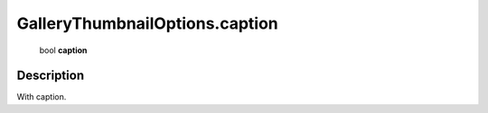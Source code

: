 .. _GalleryThumbnailOptions.caption:

================================================
GalleryThumbnailOptions.caption
================================================

   bool **caption**


Description
-----------

With caption.

